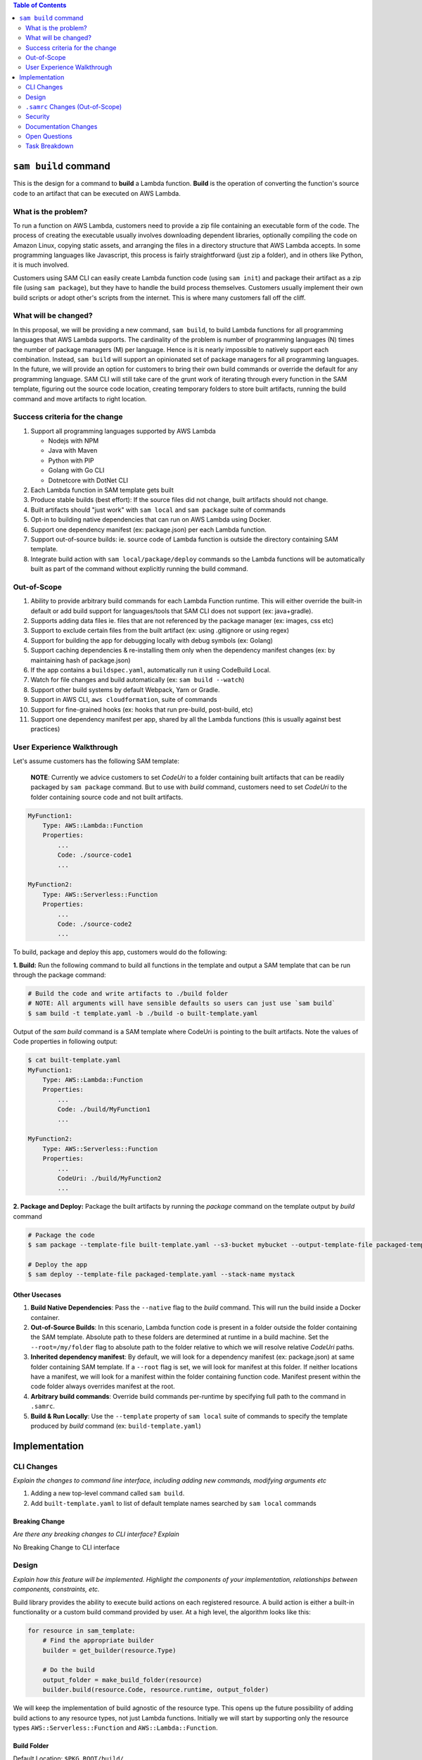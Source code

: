 .. contents:: **Table of Contents**
   :depth: 2
   :local:

``sam build`` command
=====================
This is the design for a command to **build** a Lambda function. **Build** is the operation of converting the function's
source code to an artifact that can be executed on AWS Lambda.


What is the problem?
--------------------
To run a function on AWS Lambda, customers need to provide a zip file containing an executable form of the code. The
process of creating the executable usually involves downloading dependent libraries, optionally compiling the code
on Amazon Linux, copying static assets, and arranging the files in a directory structure that AWS Lambda accepts.
In some programming languages like Javascript, this process is fairly straightforward (just zip a folder), and in
others like Python, it is much involved.

Customers using SAM CLI can easily create Lambda function code (using ``sam init``) and package their artifact as a
zip file (using ``sam package``), but they have to handle the build process themselves. Customers usually implement
their own build scripts or adopt other's scripts from the internet. This is where many customers fall off the cliff.


What will be changed?
---------------------
In this proposal, we will be providing a new command, ``sam build``, to build Lambda functions for all programming
languages that AWS Lambda supports. The cardinality of the problem is number of programming languages (N) times the
number of package managers (M) per language. Hence is it is nearly impossible to natively support each combination.
Instead, ``sam build`` will support an opinionated set of package managers for all programming languages. In the future,
we will provide an option for customers to bring their own build commands or override the default for any programming
language. SAM CLI will still take care of the grunt work of iterating through every function in the SAM template,
figuring out the source code location, creating temporary folders to store built artifacts, running the build command
and move artifacts to right location.


Success criteria for the change
-------------------------------
#. Support all programming languages supported by AWS Lambda

   * Nodejs with NPM
   * Java with Maven
   * Python with PIP
   * Golang with Go CLI
   * Dotnetcore with DotNet CLI


#. Each Lambda function in SAM template gets built

#. Produce stable builds (best effort): If the source files did not change, built artifacts should not change.

#. Built artifacts should "just work" with ``sam local`` and ``sam package`` suite of commands

#. Opt-in to building native dependencies that can run on AWS Lambda using Docker.

#. Support one dependency manifest (ex: package.json) per each Lambda function.

#. Support out-of-source builds: ie. source code of Lambda function is outside the directory containing SAM template.

#. Integrate build action with ``sam local/package/deploy`` commands so the Lambda functions will be automatically
   built as part of the command without explicitly running the build command.


Out-of-Scope
------------
#. Ability to provide arbitrary build commands for each Lambda Function runtime. This will either override the built-in
   default or add build support for languages/tools that SAM CLI does not support (ex: java+gradle).
#. Supports adding data files ie. files that are not referenced by the package manager (ex: images, css etc)
#. Support to exclude certain files from the built artifact (ex: using .gitignore or using regex)
#. Support for building the app for debugging locally with debug symbols (ex: Golang)
#. Support caching dependencies & re-installing them only when the dependency manifest changes
   (ex: by maintaining hash of package.json)
#. If the app contains a ``buildspec.yaml``, automatically run it using CodeBuild Local.
#. Watch for file changes and build automatically (ex: ``sam build --watch``)
#. Support other build systems by default Webpack, Yarn or Gradle.
#. Support in AWS CLI, ``aws cloudformation``, suite of commands
#. Support for fine-grained hooks (ex: hooks that run pre-build, post-build, etc)
#. Support one dependency manifest per app, shared by all the Lambda functions (this is usually against best practices)


User Experience Walkthrough
---------------------------
Let's assume customers has the following SAM template:

    **NOTE**: Currently we advice customers to set *CodeUri* to a folder containing built artifacts that can be readily
    packaged by ``sam package`` command. But to use with *build* command, customers need to set *CodeUri* to the folder
    containing source code and not built artifacts.

.. code-block:: yaml

    MyFunction1:
        Type: AWS::Lambda::Function
        Properties:
            ...
            Code: ./source-code1
            ...

    MyFunction2:
        Type: AWS::Serverless::Function
        Properties:
            ...
            Code: ./source-code2
            ...


To build, package and deploy this app, customers would do the following:

**1. Build:** Run the following command to build all functions in the template and output a SAM template that can be run through
the package command:

.. code-block:: bash

    # Build the code and write artifacts to ./build folder
    # NOTE: All arguments will have sensible defaults so users can just use `sam build`
    $ sam build -t template.yaml -b ./build -o built-template.yaml


Output of the *sam build* command is a SAM template where CodeUri is pointing to the built artifacts. Note the values of
Code properties in following output:

.. code-block:: bash

    $ cat built-template.yaml
    MyFunction1:
        Type: AWS::Lambda::Function
        Properties:
            ...
            Code: ./build/MyFunction1
            ...

    MyFunction2:
        Type: AWS::Serverless::Function
        Properties:
            ...
            CodeUri: ./build/MyFunction2
            ...

**2. Package and Deploy:** Package the built artifacts by running the *package* command on the template output
by *build* command

.. code-block:: bash

    # Package the code
    $ sam package --template-file built-template.yaml --s3-bucket mybucket --output-template-file packaged-template.yaml

    # Deploy the app
    $ sam deploy --template-file packaged-template.yaml --stack-name mystack

Other Usecases
~~~~~~~~~~~~~~~

#. **Build Native Dependencies**: Pass the ``--native`` flag to the *build* command. This will run the build inside
   a Docker container.
#. **Out-of-Source Builds**: In this scenario, Lambda function code is present in a folder outside the folder containing
   the SAM template. Absolute path to these folders are determined at runtime in a build machine. Set the
   ``--root=/my/folder`` flag to absolute path to the folder relative to which we will resolve relative *CodeUri* paths.
#. **Inherited dependency manifest**: By default, we will look for a dependency manifest (ex: package.json) at same
   folder containing SAM template. If a ``--root`` flag is set, we will look for manifest at this folder. If neither
   locations have a manifest, we will look for a manifest within the folder containing function code. Manifest present
   within the code folder always overrides manifest at the root.
#. **Arbitrary build commands**: Override build commands per-runtime by specifying full path to the command in
   ``.samrc``.
#. **Build & Run Locally**: Use the ``--template`` property of ``sam local`` suite of commands to specify the
   template produced by *build* command (ex: ``build-template.yaml``)

Implementation
==============

CLI Changes
-----------
*Explain the changes to command line interface, including adding new commands, modifying arguments etc*

#. Adding a new top-level command called ``sam build``.
#. Add ``built-template.yaml`` to list of default template names searched by ``sam local`` commands


Breaking Change
~~~~~~~~~~~~~~~
*Are there any breaking changes to CLI interface? Explain*

No Breaking Change to CLI interface

Design
------
*Explain how this feature will be implemented. Highlight the components of your implementation, relationships*
*between components, constraints, etc.*

Build library provides the ability to execute build actions on each registered resource. A build action is either
a built-in functionality or a custom build command provided by user. At a high level, the algorithm looks like this:

.. code-block:: python

    for resource in sam_template:
        # Find the appropriate builder
        builder = get_builder(resource.Type)

        # Do the build
        output_folder = make_build_folder(resource)
        builder.build(resource.Code, resource.runtime, output_folder)


We will keep the implementation of build agnostic of the resource type. This opens up the future possibility of adding
build actions to any resource types, not just Lambda functions. Initially we will start by supporting only the
resource types ``AWS::Serverless::Function`` and ``AWS::Lambda::Function``.

Build Folder
~~~~~~~~~~~~
Default Location: ``$PKG_ROOT/build/``

By default, we will create a folder called ``build`` right next to where the SAM template is located.
This will contain the built artifacts for each resource. Customers can always override this folder location.

Built artifacts for each resource will be stored within a folder named with the LogicalID of the resource.
This allows us to build separate zip files for each Lambda, so users can update one Lambda without triggering an update
on another. The same model will work for building other non-Lambda resources.

*Advantages:*

* Extensible to other resource types
* Supports parallel builds for each resource
* Aligned with a CloudFormation stack

*Disadvantages:*

* Too many build folders, and hence zip files, to manage.
* Difficult to share code between all Lambdas.

::

    $PKG_ROOT/build/
        artifacts.json (not for MVP)
        MyFunction1/
             .... <build artifacts>

          MyFunction2/
             ... <build artifacts>

          MyApiGw/
            ... <build artifacts>

          MyECRContainer/
             ... <build artifacts>


Future Extensions
^^^^^^^^^^^^^^^^^
In the future, we will change the limitation around each folder being named after the resource's LogicalID.
Instead, we will support an artifacts.json file that will map Lambda function resource's LogicalId to the path to a
folder that contains built artifacts for this function. This allows us to support custom build systems that use
different folder layout.

A well-known folder structure also helps “sam local” and “sam package” commands to automatically discover the
built artifacts for each Lambda function and package it.

Stable Builds
~~~~~~~~~~~~~
A build is defined to be stable if the built artifacts changes if and only if the contents or metadata
(ex: timestamp, ownership) on source files changes. This is an important attribute of a build system. Since SAM CLI
relies on 3rd party package managers like NPM to do the heavy lifting, we can only provide a "best effort" service here.
By running ``sam build`` on a build system that creates a new environment from scratch
(ex: Travis/CircleCI/CodeBuild/Jenkins etc), you can achieve truly stable builds. For more information on why this
is important, refer to Debian's guide on `reproducible builds <https://reproducible-builds.org/>`_.


SAM CLI does the following to produce stable builds:

#. Clean build folder on every run
#. Include metadata when coping files and folders
#. Run build actions with minimal information passed from the environment


Built-in Build Actions
~~~~~~~~~~~~~~~~~~~~~~
Build actions natively supported by SAM CLI follow a standard workflow:

#. Search for a supported dependency manifest file. If a known manifest is not present, we will abort the build.
#. Setup: Create build folder
#. Resolve: Install dependencies
#. Compile: Optionally, compile the code if necessary
#. Copy Source: Optionally, Copy Lambda function code to the build folder

Setup step is shared among all runtimes. Other steps in the workflow are implemented differently for each runtime.

Javascript using NPM
^^^^^^^^^^^^^^^^^^^^

Install dependencies specified by ``package.json`` and copy source files

**Manifest Name**: ``package.json``

**Files Excluded From Copy Source**: ``node_modules/*``

+-------------+--------------------------------------+
| Action      | Command                              |
+=============+======================================+
| Resolve     | ``npm install``                      |
+-------------+--------------------------------------+
| Compile     | No Op                                |
+-------------+--------------------------------------+
| Copy Source | Copy files and exclude node_modules  |
+-------------+--------------------------------------+


Java using Maven
^^^^^^^^^^^^^^^^

Let Maven take care of everything

**Manifest Name**: ``pom.xml``

**Files Excluded From Copy Source**: N/A

+-------------+-----------------+
| Action      | Command         |
+=============+=================+
| Resolve     | No Op           |
+-------------+-----------------+
| Compile     | ``mvn package`` |
+-------------+-----------------+
| Copy Source | No Op           |
+-------------+-----------------+

Golang using Go CLI
^^^^^^^^^^^^^^^^^^^

Go's CLI will build the binary.

**Manifest Name**: ``Gopkg.toml``

**Files Excluded From Copy Source**: N/A

+-------------+---------------------------------------------------+
| Action      | Command                                           |
+=============+===================================================+
| Resolve     | ``dep ensure -v``                                 |
+-------------+---------------------------------------------------+
| Compile     | ``GOOS=linux go build  -ldflags="-s -w" main.go`` |
+-------------+---------------------------------------------------+
| Copy Source | No Op                                             |
+-------------+---------------------------------------------------+


Dotnet using Dotnet CLI
^^^^^^^^^^^^^^^^^^^^^^^

**Manifest Name**: ``*.csproj``

**Files Excluded From Copy Source**: N/A

+-------------+----------------------------------------------------------------------------------------+
| Action      | Command                                                                                |
+=============+========================================================================================+
| Resolve     | No Op                                                                                  |
+-------------+----------------------------------------------------------------------------------------+
| Compile     | ``dotnet lambda package --configuration release --output-package $BUILD/package.zip``  |
+-------------+----------------------------------------------------------------------------------------+
| Copy Source | No Op                                                                                  |
+-------------+----------------------------------------------------------------------------------------+


Python using PIP
^^^^^^^^^^^^^^^^

**Manifest Name**: ``requirements.txt``

**Files Excluded From Copy Source**:  ``*.pyc, __pycache__``

+-------------+---------------------------------------------------------------------------------------+
| Action      | Command                                                                               |
+=============+=======================================================================================+
| Resolve     | ``pip install --isolated --disable-pip-version-check -r requirements.txt -t $BUILD``  |
+-------------+---------------------------------------------------------------------------------------+
| Compile     | No Op                                                                                 |
+-------------+---------------------------------------------------------------------------------------+
| Copy Source | Copy all files                                                                        |
+-------------+---------------------------------------------------------------------------------------+

Implementation of Build Actions
~~~~~~~~~~~~~~~~~~~~~~~~~~~~~~~

Some of the built-in build actions are implemented in the programming language that the actions supports. For example,
the Nodejs build action will be implemented in Javascript to take advantage of language-specific libraries. These
modules are called **builders**. This is a reasonable implementation choice because customers building Nodejs apps are
expected to have Node installed on their system. For languages like Golang, we will delegate entire functionality
to ``go`` tool by invoking it as a subprocess. The SAM CLI distribution will now bundle Javascript code within a Python
package, which even though seems odd, carries value.


**Pros:**

- Easy to lift & shift
- Easy to use language specific libraries that can support deeper integrations in future like webpack build or
  running gulp scripts
- Sets precedence for other runtimes like Java which might need reflexion to create the package
- Easier to get help from JS community who is more familiar with building JS packages.

**Cons:**

- Vending JS files in Python package
- Might take dependency on certain version of Node. We can't enforce that customers have this version of Node on their system.
- Might have to webpack all dependencies, minify and vend one file that we just run using node pack.js.
- Could become a tech debt if this approach doesn't scale.

Builder Interface
^^^^^^^^^^^^^^^^^

In this implementation model, some steps in the build action are implemented natively in Python and some in a separate
programming language. To complete a build operation, SAM CLI reads SAM template, prepares necessary folder structure,
and invokes the appropriate builder process/command by passing necessary information through stdin as JSON-RPC. SAM CLI
waits for a JSON-RPC response back through stdout of the process and depending on the status, either fails the build
or proceeds to next step.

**Input:**

.. code-block:: json

    {
        "jsonrpc": "2.0",

        "id": "42",

        // Only supported method is `resolve-dependencies`
        "method": "resolve-dependencies",
        "params": {
            "source_dir": "/folder/where/source/files/located",
            "build_dir": "/directory/for/builder/artifacts",
            "runtime": "aws lambda function runtime ex. node8.10",
            "template_path": "/path/to/sam/template"
        }
    }


**Output:**

.. code-block:: json

    {
        "jsonrpc": "2.0",

        "id": "42",

        "result": {
            // No result expected for successful execution
        }
    }


Building Native Binaries
~~~~~~~~~~~~~~~~~~~~~~~~
To build native binaries, we need to run on an architecture and operating system that is similar to AWS Lambda. We use
the Docker containers provided by `Docker Lambda <https://github.com/lambci/docker-lambda>`_ project to run the same
set of commands described above on this container. We will mount source code folder and build folder into the container
so the commands have access to necessary files.

``.samrc`` Changes (Out-of-Scope)
---------------------------------
*Explain the new configuration entries, if any, you want to add to .samrc*

We will add a new section to ``.samrc`` where customers can provide custom build actions. This section will look like:

.. code-block:: json

    {
        "build": {
            "actions": {
                "java8": "gradle build",
                "dotnetcore2.1": "./build.sh"
            }
        }
    }

Security
--------

*Tip: How does this change impact security? Answer the following questions to help answer this question better:*

**What new dependencies (libraries/cli) does this change require?**

**What other Docker container images are you using?**

**Are you creating a new HTTP endpoint? If so explain how it will be created & used**

**Are you connecting to a remote API? If so explain how is this connection secured**

**Are you reading/writing to a temporary folder? If so, what is this used for and when do you clean up?**

**How do you validate new .samrc configuration?**


Documentation Changes
---------------------
TBD

Open Questions
--------------

#. Should we support ``artifacts.json`` now to be future-proof? **Answer: NO**
#. Should we create the default ``build`` folder within a ``.sam`` folder inside the project to provide a home for
   other scratch files if necessary? **Answer: Out of Scope for current implementation**


Task Breakdown
--------------
- [x] Send a Pull Request with this design document
- [ ] Build the command line interface
- [ ] Wire up SAM provider to discover function to build
- [ ] Library to build Python functions for MVP (others languages will follow next)
- [ ] Add ``built-template.yaml`` to list of default template names searched by ``sam local`` commands
- [ ] Update ``sam init`` templates to include ``sam build`` in the README
- [ ] Unit tests
- [ ] Functional Tests
- [ ] Integration tests
- [ ] Run all tests on Windows
- [ ] Update documentation


